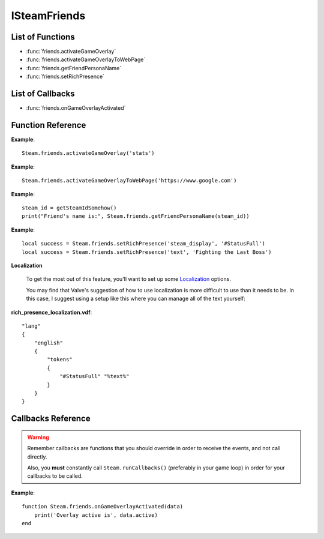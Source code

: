 #############
ISteamFriends
#############

List of Functions
-----------------

* :func:`friends.activateGameOverlay`
* :func:`friends.activateGameOverlayToWebPage`
* :func:`friends.getFriendPersonaName`
* :func:`friends.setRichPresence`

List of Callbacks
-----------------

* :func:`friends.onGameOverlayActivated`


Function Reference
------------------

.. function:: friends.activateGameOverlay (dialog)

    :param string dialog: The dialog to open. Valid options are: "friends", "community", "players", "settings", "officialgamegroup", "stats", "achievements".
    :returns: nothing
    :SteamWorks: `ActivateGameOverlay <https://partner.steamgames.com/doc/api/ISteamFriends#ActivateGameOverlay>`_

    Activates the Steam Overlay to a specific dialog.

**Example**::

    Steam.friends.activateGameOverlay('stats')

.. function:: friends.activateGameOverlayToWebPage(url)

    :param string url: The webpage to open. (A fully qualified address with the protocol is required, e.g. "http://www.steampowered.com")
    :returns: nothing
    :SteamWorks: `ActivateGameOverlayToWebPage <https://partner.steamgames.com/doc/api/ISteamFriends#ActivateGameOverlayToWebPage>`_

    Activates Steam Overlay web browser directly to the specified URL.

**Example**::

    Steam.friends.activateGameOverlayToWebPage('https://www.google.com')


.. function:: friends.getFriendPersonaName(steam_id)

    :param uint64 steam_id: The Steam ID of the other user.
    :returns: (`string`) The current users persona name. Returns an empty string (""), or "[unknown]" if the Steam ID is invalid or not known to the caller.
    :SteamWorks: `GetFriendPersonaName <https://partner.steamgames.com/doc/api/ISteamFriends#GetFriendPersonaName>`_

    Gets the specified user's persona (display) name.

    This will only be known to the current user if the other user is in their friends list, on the same game server, in a chat room or lobby, or in a small Steam group with the local user.

..   (This is not implemented yet) **NOTE**: Upon on first joining a lobby, chat room, or game server the current user will not known the name of the other users automatically; that information will arrive asynchronously via PersonaStateChange_t callbacks.
    To get the persona name of the current user use GetPersonaName.

**Example**::

    steam_id = getSteamIdSomehow()
    print("Friend's name is:", Steam.friends.getFriendPersonaName(steam_id))

.. function:: friends.setRichPresence(key, value)

    :param string key: The rich presence key to set. Maximum length is 64 characters.

    :param string value: The value to associate with the rich presence key. Maximum length is 256 characters. If this is set to ``''`` then the key is removed if it's set.

    :returns: (`boolean`) This function returns **true** if the rich presence was was set successfully.

        It returns **false** under the following conditions:

        * The key or the value were too long.
        * The user has reached maximum amount of rich presence keys: 20.

    :SteamWorks: `SetRichPresence <https://partner.steamgames.com/doc/api/ISteamFriends#SetRichPresence>`_

    Sets a Rich Presence key/value for the current user that is shared with friends. You can use the `Rich Presence Tester <https://steamcommunity.com/dev/testrichpresence>`_ to test whether or not this is working.

**Example**::

    local success = Steam.friends.setRichPresence('steam_display', '#StatusFull')
    local success = Steam.friends.setRichPresence('text', 'Fighting the Last Boss')

**Localization**

    To get the most out of this feature, you'll want to set up some `Localization <https://partner.steamgames.com/doc/api/ISteamFriends#richpresencelocalization>`_ options.

    You may find that Valve's suggestion of how to use localization is more difficult to use than it needs to be. In this case, I suggest using a setup like this where you can manage all of the text yourself:

**rich_presence_localization.vdf**::

    "lang"
    {
        "english"
        {
            "tokens"
            {
                "#StatusFull" "%text%"
            }
        }
    }

Callbacks Reference
-------------------

.. warning::

    Remember callbacks are functions that you should override in order to receive the events, and not call directly.

    Also, you **must** constantly call ``Steam.runCallbacks()`` (preferably in your game loop) in order for your callbacks to be called.

.. function:: friends.onGameOverlayActivated(data)

    :param table data: A table similar to `GameOverlayActivated_t <https://partner.steamgames.com/doc/api/ISteamFriends#GameOverlayActivated_t>`_

		* **data.active** (`boolean`)  -- true if it's just been activated, otherwise false.
    :returns: nothing
    :SteamWorks: `GameOverlayActivated_t <https://partner.steamgames.com/doc/api/ISteamFriends#GameOverlayActivated_t>`_

    Posted when the Steam Overlay activates or deactivates. The game can use this to be pause or resume single player games.

**Example**::

    function Steam.friends.onGameOverlayActivated(data)
        print('Overlay active is', data.active)
    end
